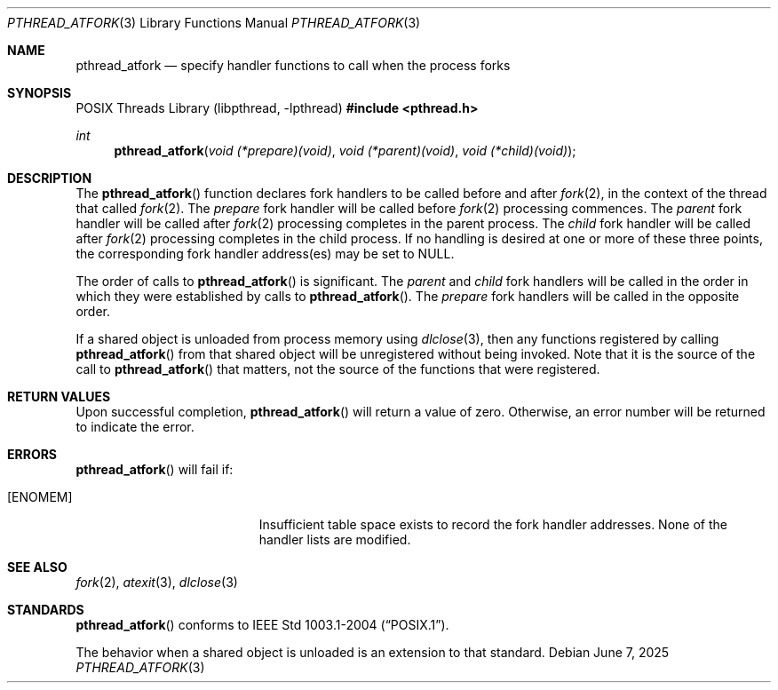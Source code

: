 .\"	$OpenBSD: pthread_atfork.3,v 1.13 2025/06/07 00:16:52 schwarze Exp $
.\"
.\" David Leonard <d@openbsd.org>, 1999. Public domain.
.\"
.Dd $Mdocdate: June 7 2025 $
.Dt PTHREAD_ATFORK 3
.Os
.Sh NAME
.Nm pthread_atfork
.Nd specify handler functions to call when the process forks
.Sh SYNOPSIS
.Lb libpthread
.In pthread.h
.Ft int
.Fn pthread_atfork "void (*prepare)(void)" "void (*parent)(void)" "void (*child)(void)"
.Sh DESCRIPTION
The
.Fn pthread_atfork
function declares fork handlers to be called before and after
.Xr fork 2 ,
in the context of the thread that called
.Xr fork 2 .
The
.Fa prepare
fork handler will be called before
.Xr fork 2
processing commences.
The
.Fa parent
fork handler will be called after
.Xr fork 2
processing completes in the parent process.
The
.Fa child
fork handler will be called after
.Xr fork 2
processing completes in the child process.
If no handling is desired at
one or more of these three points,
the corresponding fork handler
address(es) may be set to
.Dv NULL .
.Pp
The order of calls to
.Fn pthread_atfork
is significant.
The
.Fa parent
and
.Fa child
fork handlers will be called in the order in which they were established
by calls to
.Fn pthread_atfork .
The
.Fa prepare
fork handlers will be called in the opposite order.
.Pp
If a shared object is unloaded from process memory using
.Xr dlclose 3 ,
then any functions registered by calling
.Fn pthread_atfork
from that shared object will be unregistered without being invoked.
Note that it is the source of the call to
.Fn pthread_atfork
that matters, not the source of the functions that were registered.
.Sh RETURN VALUES
Upon successful completion,
.Fn pthread_atfork
will return a value of zero.
Otherwise, an error number will be
returned to indicate the error.
.Sh ERRORS
.Fn pthread_atfork
will fail if:
.Bl -tag -width Er
.It Bq Er ENOMEM
Insufficient table space exists to record the fork handler addresses.
None of the handler lists are modified.
.El
.Sh SEE ALSO
.Xr fork 2 ,
.Xr atexit 3 ,
.Xr dlclose 3
.Sh STANDARDS
.Fn pthread_atfork
conforms to
.St -p1003.1-2004 .
.Pp
The behavior when a shared object is unloaded is an extension to
that standard.
